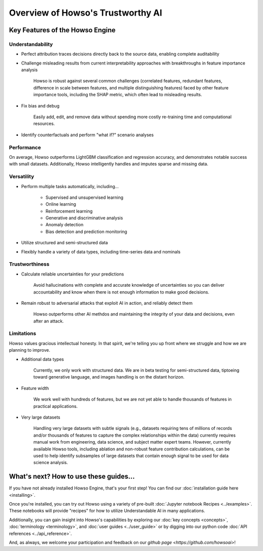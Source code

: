 Overview of Howso's Trustworthy AI
========

Key Features of the Howso Engine
^^^^^^^^^^^^^^^^^^^^^^^^^^^^^^^^

Understandability
-----------------

- Perfect attribution traces decisions directly back to the source data, enabling complete auditability

- Challenge misleading results from current interpretability approaches with breakthroughs in feature importance analysis

    Howso is robust against several common challenges (correlated features, redundant features, difference in scale between features, and multiple distinguishing features)
    faced by other feature importance tools, including the SHAP metric, which often lead to misleading results. 

- Fix bias and debug

    Easily add, edit, and remove data without spending more costly re-training time and computational resources.

- Identify counterfactuals and perform "what if?" scenario analyses

Performance
-----------

On average, Howso outperforms LightGBM classification and regression accuracy, and demonstrates notable success with small datasets. Additionally, Howso intelligently handles and 
imputes sparse and missing data.

Versatility
-----------

- Perform multiple tasks automatically, including...

    - Supervised and unsupervised learning

    - Online learning

    - Reinforcement learning

    - Generative and discriminative analysis
    
    - Anomaly detection

    - Bias detection and prediction monitoring

- Utilize structured and semi-structured data

- Flexibly handle a variety of data types, including time-series data and nominals

Trustworthiness
---------------

- Calculate reliable uncertainties for your predictions

    Avoid hallucinations with complete and accurate knowledge of uncertainties so you can deliver accountability and know when there is not enough information to make good decisions. 

- Remain robust to adversarial attacks that exploit AI in action, and reliably detect them 

    Howso outperforms other AI methdos and maintaining the integrity of your data and decisions, even after an attack. 

Limitations
-----------

Howso values gracious intellectual honesty. In that spirit, we're telling you up front where we struggle and how we are planning to improve.

- Additional data types

    Currently, we only work with structured data. We are in beta testing for semi-structured data, tiptoeing toward generative language, and images handling is on the distant horizon.

- Feature width

    We work well with hundreds of features, but we are not yet able to handle thousands of features in practical applications.

- Very large datasets

    Handling very large datasets with subtle signals (e.g., datasets requiring tens of millions of records and/or thousands of features to capture the complex relationships within the data)
    currently requires manual work from engineering, data science, and subject matter expert teams. However, currently available Howso tools, including ablation and non-robust feature contribution calculations,
    can be used to help identify subsamples of large datasets that
    contain enough signal to be used for data science analysis.

What's next? How to use these guides...
^^^^^^^^^^^^^^^^^^^^^^^^^^^^^^^^^^^^^^^

If you have not already installed Howso Engine, that's your first step! You can find our :doc:`installation guide here <installing>`.

Once you're installed, you can try out Howso using a variety of pre-built :doc:`Jupyter notebook Recipes <../examples>`. These notebooks will provide "recipes" for how to utilize
Understandable AI in many applications.

Additionally, you can gain insight into Howso's capabilities by exploring our :doc:`key concepts <concepts>`, :doc:`terminology <terminology>`, and :doc:`user guides <../user_guide>` or by digging into our python code :doc:`API references <../api_reference>`.

And, as always, we welcome your participation and feedback on our `github page <https://github.com/howsoai>`!
